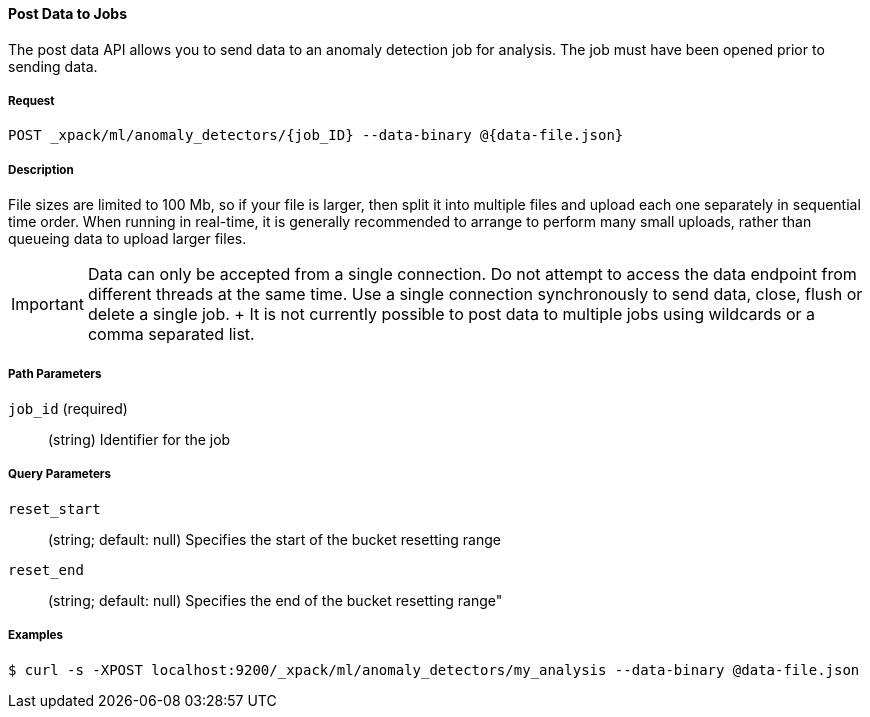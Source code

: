 [[ml-post-data]]
==== Post Data to Jobs

The post data API allows you to send data to an anomaly detection job for analysis.
The job must have been opened prior to sending data.

===== Request

`POST _xpack/ml/anomaly_detectors/{job_ID} --data-binary @{data-file.json}`

===== Description

File sizes are limited to 100 Mb, so if your file is larger,
then split it into multiple files and upload each one separately in sequential time order.
When running in real-time, it is generally recommended to arrange to perform
many small uploads, rather than queueing data to upload larger files.


IMPORTANT:  Data can only be accepted from a single connection.
			Do not attempt to access the data endpoint from different threads at the same time.
			Use a single connection synchronously to send data, close, flush or delete a single job.
			+
			It is not currently possible to post data to multiple jobs using wildcards or a comma separated list.

===== Path Parameters

`job_id` (required)::
		(+string+)    Identifier for the job

===== Query Parameters

`reset_start`::
		(+string+; default: ++null++) Specifies the start of the bucket resetting range

`reset_end`::
		(+string+; default: ++null++) Specifies the end of the bucket resetting range"

////
===== Responses


			200
			(EmptyResponse) The cluster has been successfully deleted
			404
			(BasicFailedReply) The cluster specified by {cluster_id} cannot be found (code: clusters.cluster_not_found)
			412
			(BasicFailedReply) The Elasticsearch cluster has not been shutdown yet (code: clusters.cluster_plan_state_error)

			The following example sends data from file `data-file.json` to a job called `my_analysis`.
////
===== Examples

[source,js]
--------------------------------------------------
$ curl -s -XPOST localhost:9200/_xpack/ml/anomaly_detectors/my_analysis --data-binary @data-file.json
--------------------------------------------------
